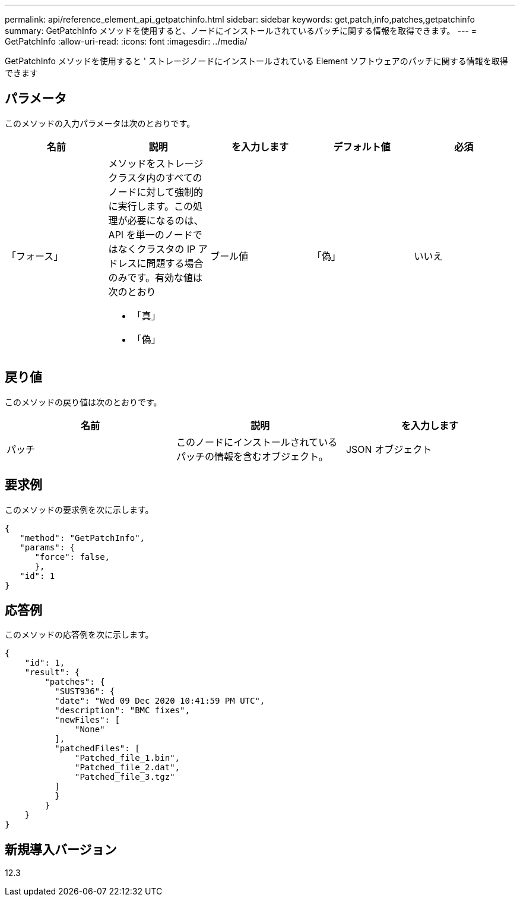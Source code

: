 ---
permalink: api/reference_element_api_getpatchinfo.html 
sidebar: sidebar 
keywords: get,patch,info,patches,getpatchinfo 
summary: GetPatchInfo メソッドを使用すると、ノードにインストールされているパッチに関する情報を取得できます。 
---
= GetPatchInfo
:allow-uri-read: 
:icons: font
:imagesdir: ../media/


[role="lead"]
GetPatchInfo メソッドを使用すると ' ストレージノードにインストールされている Element ソフトウェアのパッチに関する情報を取得できます



== パラメータ

このメソッドの入力パラメータは次のとおりです。

|===
| 名前 | 説明 | を入力します | デフォルト値 | 必須 


| 「フォース」  a| 
メソッドをストレージクラスタ内のすべてのノードに対して強制的に実行します。この処理が必要になるのは、 API を単一のノードではなくクラスタの IP アドレスに問題する場合のみです。有効な値は次のとおり

* 「真」
* 「偽」

| ブール値 | 「偽」 | いいえ 
|===


== 戻り値

このメソッドの戻り値は次のとおりです。

|===
| 名前 | 説明 | を入力します 


| パッチ | このノードにインストールされているパッチの情報を含むオブジェクト。 | JSON オブジェクト 
|===


== 要求例

このメソッドの要求例を次に示します。

[listing]
----
{
   "method": "GetPatchInfo",
   "params": {
      "force": false,
      },
   "id": 1
}
----


== 応答例

このメソッドの応答例を次に示します。

[listing]
----
{
    "id": 1,
    "result": {
        "patches": {
          "SUST936": {
          "date": "Wed 09 Dec 2020 10:41:59 PM UTC",
          "description": "BMC fixes",
          "newFiles": [
              "None"
          ],
          "patchedFiles": [
              "Patched_file_1.bin",
              "Patched_file_2.dat",
              "Patched_file_3.tgz"
          ]
          }
        }
    }
}

----


== 新規導入バージョン

12.3
